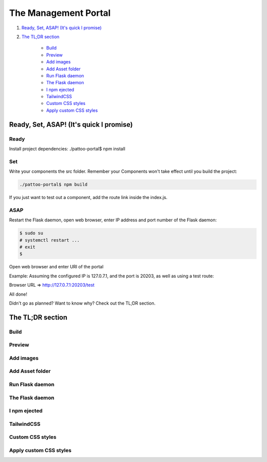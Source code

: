 =====================
The Management Portal
=====================

1. `Ready, Set, ASAP! (It's quick I promise)`_

2. `The TL;DR section`_

    - Build_
    - Preview_
    - `Add images`_
    - `Add Asset folder`_
    - `Run Flask daemon`_
    - `The Flask daemon`_
    - `I npm ejected`_
    - `TailwindCSS`_
    - `Custom CSS styles`_
    - `Apply custom CSS styles`_

Ready, Set, ASAP! (It's quick I promise)
----------------------------------------

Ready
^^^^^

Install project dependencies:
./pattoo-portal$ npm install

Set
^^^

Write your components the src folder.
Remember your Components won't take effect until you build the project:

.. code-block:: bash

    ./pattoo-portal$ npm build

If you just want to test out a component, add the route link inside the index.js.

ASAP
^^^^

Restart the Flask daemon, open web browser, enter IP address and port number of the Flask daemon:

.. code-block:: bash

    $ sudo su
    # systemctl restart ...
    # exit
    $ 

Open web browser and enter URI of the portal

Example: Assuming the configured IP is 127.0.7.1, and the port is 20203, as well as using a test route:

Browser URL => http://127.0.7.1:20203/test

All done!

Didn't go as planned? Want to know why? Check out the TL;DR section.

The TL;DR section
-----------------

Build
^^^^^

Preview
^^^^^^^

Add images
^^^^^^^^^^

Add Asset folder
^^^^^^^^^^^^^^^^

Run Flask daemon
^^^^^^^^^^^^^^^^

The Flask daemon
^^^^^^^^^^^^^^^^

I npm ejected
^^^^^^^^^^^^^

TailwindCSS
^^^^^^^^^^^

Custom CSS styles
^^^^^^^^^^^^^^^^^

Apply custom CSS styles
^^^^^^^^^^^^^^^^^^^^^^^
